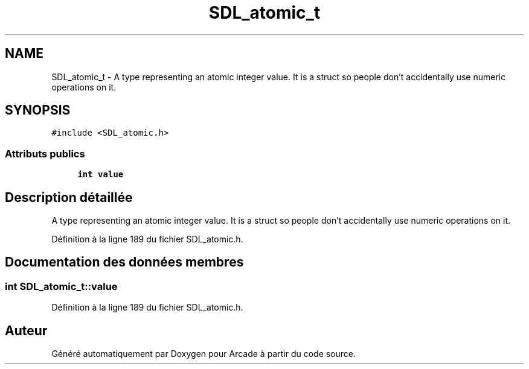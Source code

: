 .TH "SDL_atomic_t" 3 "Mercredi 30 Mars 2016" "Version 1" "Arcade" \" -*- nroff -*-
.ad l
.nh
.SH NAME
SDL_atomic_t \- A type representing an atomic integer value\&. It is a struct so people don't accidentally use numeric operations on it\&.  

.SH SYNOPSIS
.br
.PP
.PP
\fC#include <SDL_atomic\&.h>\fP
.SS "Attributs publics"

.in +1c
.ti -1c
.RI "\fBint\fP \fBvalue\fP"
.br
.in -1c
.SH "Description détaillée"
.PP 
A type representing an atomic integer value\&. It is a struct so people don't accidentally use numeric operations on it\&. 
.PP
Définition à la ligne 189 du fichier SDL_atomic\&.h\&.
.SH "Documentation des données membres"
.PP 
.SS "\fBint\fP SDL_atomic_t::value"

.PP
Définition à la ligne 189 du fichier SDL_atomic\&.h\&.

.SH "Auteur"
.PP 
Généré automatiquement par Doxygen pour Arcade à partir du code source\&.
